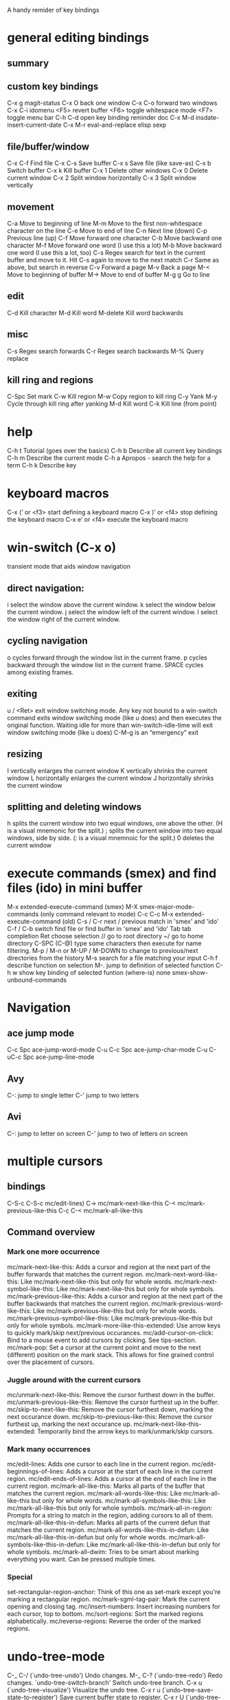 A handy remider of key bindings

* general editing bindings
** summary
** custom key bindings
   C-x g           magit-status
   C-x O           back one window
   C-x C-o         forward two windows
   C-x C-i         idomenu
   <F5>            revert buffer
   <F6>            toggle whitespace mode
   <F7>            toggle menu bar
   C-h C-d         open key binding reminder doc
   C-x M-d         insdate-insert-current-date
   C-x M-r         eval-and-replace elisp sexp

** file/buffer/window
   C-x C-f        Find file
   C-x C-s        Save buffer
   C-x s          Save file (like save-as)
   C-x b          Switch buffer
   C-x k          Kill buffer
   C-x 1          Delete other windows
   C-x 0          Delete current window
   C-x 2          Split window horizontally
   C-x 3          Split window vertically

** movement
   C-a             Move to beginning of line
   M-m             Move to the first non-whitespace character on the line
   C-e             Move to end of line
   C-n             Next line (down)
   C-p             Previous line (up)
   C-f             Move forward one character
   C-b             Move backward one character
   M-f             Move forward one word (I use this a lot)
   M-b             Move backward one word (I use this a lot, too)
   C-s             Regex search for text in the current buffer and move to it.
                   Hit C-s again to move to the next match
   C-r             Same as above, but search in reverse
   C-v             Forward a page
   M-v             Back a page
   M-<             Move to beginning of buffer
   M->             Move to end of buffer
   M-g g           Go to line

** edit
   C-d             Kill character
   M-d             Kill word
   M-delete        Kill word backwards
** misc
   C-s             Regex search forwards
   C-r             Regex search backwards
   M-%             Query replace

** kill ring and regions
   C-Spc           Set mark
   C-w             Kill region
   M-w             Copy region to kill ring
   C-y             Yank
   M-y             Cycle through kill ring after yanking
   M-d             Kill word
   C-k             Kill line (from point)

* help
   C-h t           Tutorial (goes over the basics)
   C-h b           Describe all current key bindings
   C-h m           Describe the current mode
   C-h a           Apropos - search the help for a term
   C-h k           Describe key

* keyboard macros
  C-x (’ or <f3>   start defining a keyboard macro
  C-x )’ or <f4>   stop defining the keyboard macro
  C-x e’ or <f4>   execute the keyboard macro

* win-switch (C-x o)
   transient mode that aids window navigation
** direct navigation:
    i             select the window above the current window.
    k             select the window below the current window.
    j             select the window left of the current window.
    l             select the window right of the current window.

** cycling navigation
    o             cycles forward through the window list in the current frame.
    p             cycles backward through the window list in the current frame.
    SPACE         cycles among existing frames.

** exiting
    u / <Ret>     exit window switching mode.
    Any key not bound to a win-switch command exits window switching mode
    (like u does) and then executes the original function. Waiting idle for more
    than win-switch-idle-time will exit window switching mode (like u does)
    C-M-g         is an “emergency” exit

** resizing
    I             vertically enlarges the current window
    K             vertically shrinks the current window
    L             horizontally enlarges the current window
    J             horizontally shrinks the current window

** splitting and deleting windows
    h             splits the current window into two equal windows, one above
                  the other. (H is a visual mnemonic for the split.)
    ;             splits the current window into two equal windows, side by
                  side. (: is a visual mnemnoic for the split.)
    0             deletes the current window

* execute commands (smex) and find files (ido) in mini buffer
   M-x             extended-execute-command (smex)
   M-X             smex-major-mode-commands (only command relevant to mode)
   C-c C-c M-x     extended-execute-command (old)
   C-s / C-r       next / previous match in 'smex' and 'ido'
   C-f / C-b       switch find file or find buffer in 'smex' and 'ido'
   Tab             tab completion
   Ret             choose selection
   //              go to root directory
   ~/              go to home directory
   C-SPC (C-@)     type some characters then execute for name filtering.
   M-p / M-n or
   M-UP / M-DOWN   to change to previous/next directories from the history
   M-s             search for a file matching your input
   C-h f           describe function on selection
   M-.             jump to definition of selected function
   C-h w           show key binding of selected funtion (where-is)
   none            smex-show-unbound-commands

* Navigation
** ace jump mode
  C-c Spc         ace-jump-word-mode
  C-u C-c Spc     ace-jump-char-mode
  C-u C-uC-c Spc  ace-jump-line-mode
** Avy
  C-:             jump to single letter
  C-'             jump to two letters
** Avi
  C-:             jump to letter on screen
  C-'             jump to two of letters on screen
* multiple cursors
** bindings
  C-S-c C-S-c     mc/edit-lines)
  C->             mc/mark-next-like-this
  C-<             mc/mark-previous-like-this
  C-c C-<         mc/mark-all-like-this

** Command overview
*** Mark one more occurrence

   mc/mark-next-like-this:            Adds a cursor and region at the next part of the buffer forwards that matches the current region.
   mc/mark-next-word-like-this:       Like mc/mark-next-like-this but only for whole words.
   mc/mark-next-symbol-like-this:     Like mc/mark-next-like-this but only for whole symbols.
   mc/mark-previous-like-this:        Adds a cursor and region at the next part of the buffer backwards that matches the current region.
   mc/mark-previous-word-like-this:   Like mc/mark-previous-like-this but only for whole words.
   mc/mark-previous-symbol-like-this: Like mc/mark-previous-like-this but only for whole symbols.
   mc/mark-more-like-this-extended:   Use arrow keys to quickly mark/skip next/previous occurances.
   mc/add-cursor-on-click:            Bind to a mouse event to add cursors by clicking. See tips-section.
   mc/mark-pop:                       Set a cursor at the current point and move to the next (different) position on the mark stack. This allows for fine grained control over the placement of cursors.

*** Juggle around with the current cursors
   mc/unmark-next-like-this:          Remove the cursor furthest down in the buffer.
   mc/unmark-previous-like-this:      Remove the cursor furthest up in the buffer.
   mc/skip-to-next-like-this:         Remove the cursor furthest down, marking the next occurance down.
   mc/skip-to-previous-like-this:     Remove the cursor furthest up, marking the next occurance up.
   mc/mark-next-like-this-extended:   Temporarily bind the arrow keys to mark/unmark/skip cursors.

*** Mark many occurrences
   mc/edit-lines:                     Adds one cursor to each line in the current region.
   mc/edit-beginnings-of-lines:       Adds a cursor at the start of each line in the current region.
   mc/edit-ends-of-lines:             Adds a cursor at the end of each line in the current region.
   mc/mark-all-like-this:             Marks all parts of the buffer that matches the current region.
   mc/mark-all-words-like-this:       Like mc/mark-all-like-this but only for whole words.
   mc/mark-all-symbols-like-this:     Like mc/mark-all-like-this but only for whole symbols.
   mc/mark-all-in-region:             Prompts for a string to match in the region, adding cursors to all of them.
   mc/mark-all-like-this-in-defun:    Marks all parts of the current defun that matches the current region.
   mc/mark-all-words-like-this-in-defun: Like mc/mark-all-like-this-in-defun but only for whole words.
   mc/mark-all-symbols-like-this-in-defun: Like mc/mark-all-like-this-in-defun but only for whole symbols.
   mc/mark-all-dwim:                  Tries to be smart about marking everything you want. Can be pressed multiple times.

*** Special
   set-rectangular-region-anchor:     Think of this one as set-mark except you're marking a rectangular region.
   mc/mark-sgml-tag-pair:             Mark the current opening and closing tag.
   mc/insert-numbers:                 Insert increasing numbers for each cursor, top to bottom.
   mc/sort-regions:                   Sort the marked regions alphabetically.
   mc/reverse-regions:                Reverse the order of the marked regions.

* undo-tree-mode
  C-_  C-/         (`undo-tree-undo')   Undo changes.
  M-_  C-?         (`undo-tree-redo')   Redo changes.
 `undo-tree-switch-branch'   Switch undo-tree branch.
  C-x u            (`undo-tree-visualize')  Visualize the undo tree.
  C-x r u          (`undo-tree-save-state-to-register')   Save current buffer state to register.
  C-x r U          (`undo-tree-restore-state-from-register')  Restore buffer state from register.

** In the undo-tree visualizer:
  <up>  p  C-p     (`undo-tree-visualize-undo')  Undo changes.
  <down>  n  C-n   (`undo-tree-visualize-redo')  Redo changes.
  <left>  b  C-b   (`undo-tree-visualize-switch-branch-left')  Switch to previous undo-tree branch.
  <right>  f  C-f  (`undo-tree-visualize-switch-branch-right')  Switch to next undo-tree branch.
  C-<up>  M-{      (`undo-tree-visualize-undo-to-x')  Undo changes up to last branch point.
  C-<down>  M-}    (`undo-tree-visualize-redo-to-x')  Redo changes down to next branch point.
  <down>  n  C-n   (`undo-tree-visualize-redo')   Redo changes.
  <mouse-1>        (`undo-tree-visualizer-mouse-set')   Set state to node at mouse click.
  t                (`undo-tree-visualizer-toggle-timestamps')   Toggle display of time-stamps.
  d                (`undo-tree-visualizer-toggle-diff')   Toggle diff display.
  s                (`undo-tree-visualizer-selection-mode')   Toggle keyboard selection mode.
  q                (`undo-tree-visualizer-quit')   Quit undo-tree-visualizer.
  C-               q  (`undo-tree-visualizer-abort')   Abort undo-tree-visualizer.
  ,  <             Scroll left.
  .  >             Scroll right.
  <pgup>  M-v      Scroll up.
  <pgdown>  C-v    Scroll down.

** In visualizer selection mode:
  <up>  p  C-p     (`undo-tree-visualizer-select-previous')   Select previous node.
  <down>  n  C-n   (`undo-tree-visualizer-select-next')       Select next node.
  <left>  b  C-b   (`undo-tree-visualizer-select-left')     Select left sibling node.
  <right>  f  C-f  (`undo-tree-visualizer-select-right')     Select right sibling node.
  <pgup>  M-v      Select node 10 above.
  <pgdown>  C-v    Select node 10 below.
  <enter>          (`undo-tree-visualizer-set')     Set state to selected node and exit selection mode.
  s                (`undo-tree-visualizer-mode')     Exit selection mode.
  t                (`undo-tree-visualizer-toggle-timestamps')     Toggle display of time-stamps.
  d                (`undo-tree-visualizer-toggle-diff')     Toggle diff display.
  q                (`undo-tree-visualizer-quit')     Quit undo-tree-visualizer.
  C-q              (`undo-tree-visualizer-abort')     Abort undo-tree-visualizer.
  ,  <             Scroll left.
  .  >             Scroll right.

**  Persistent undo history:
 undo-tree-auto-save-history (variable)      automatically save and restore undo-tree history along with buffer
 undo-tree-save-history      (command)       manually save undo history to file
 undo-tree-load-history      (command)       manually load undo history from file

* Miscellaneous stuff
** ;; Regular fill text:
lorem-ipsum https://github.com/jschaf/emacs-lorem-ipsum
 C-c l p - lorem-ipsum-insert-paragraphs
 C-c l s - lorem-ipsum-insert-sentences
 C-c l l - lorem-ipsum-insert-list

* magit
   from: http://daemianmack.com/magit-cheatsheet.html
** Buffers
   M-x             magit-status            Magit's status buffer
                   The main entry point to Magit, and the context where the
                   commands described in this cheatsheet are meant to be
                   executed. Probably a good idea to bind magit-status
                   to a key.

  $                magit-process buffer    Behind-the-scenes
                   Displays the git command and its output.

  g                reload status buffer
                   Necessary to update an existing Magit status buffer after
                   saving a file in emacs, or after making changes to repo
                   outside of emacs.

** Section Visibility
  TAB              Toggle visibility of current section

  S-TAB            Toggle visibility of current section and its children

  1,2,3,4          Expand current section to the corresponding level of detail
                   - 1, 2, 3 or 4   e.g., 4 will show all detail for the current
                   section.

  M-1,2,3,4        Expand all sections to the corresponding level of detail
                   - 1, 2, 3 or 4   e.g., M-4 will show all detail for the
                   entire buffer.

** Untracked Files
  s                Add untracked file to staging area

  i                Add file to .gitignore

  C-u i            Prompt for file/directory to add to .gitignore

  I                Add file to .git/info/exclude instead of .gitignore

** Staging and Committing
  s                Stage current hunk
                   If point is in diff header, will stage all hunks belonging
                   to current diff. If a region is active, only lines in that
                   region will be staged. This is a distinct improvement on the
                   conventional 'git add -p', the splitting mechanics of which
                   are... 'imperfect'.

  u                Unstage current hunk
                   As with s command, only in reverse: diff headers and regions
                   provide a corresponding context to the unstage action.

  S                Stage all hunks

  U                Unstage all hunks

  k                Discard uncommitted changes   As with s command.

  c                Prepare for commit
                   Pops up magit-log-edit buffer. to allow you to enter your
                   commit message.

  C-c C-c          Execute commit
                   Actually triggers commit action. Fire this inside the magit
                   -log-edit commit message buffer. To postpone the commit for
                   later, just C-x b to a different buffer and come back to
                   this buffer when you're ready,

  C-c C-a          Make the next commit an amend

** History
  l                History
                   Shows terse history for repository.

  L                Verbose history

  C-u l            History segment
                   Will prompt for beginning and end points.

  RET              Inspect commit
                   Shows full information for commit and move point into the
                   new buffer.

  a                Stage current commit on your current branch
                   Useful to cherrypick changes while browsing an alternative
                   branch. Cherrypicked changes need to be committed manually.

  A                Commit current commit on your current branch
                   As with 'a', but will automatically commit changes when
                   there aren't any conflicts.

  C-w              Copy sha1 of current commit into kill ring

  =                Show differences between current and marked commits

  ..               Mark current commit

  .                Unmark current commit if marked

  C-u ..           Unmark marked commit from anywhere

** Reflogs
  h                Browse reflog from HEAD
                   Reflog buffer works just like History buffer described above.

  H                Browse reflog from chosen point

** Diffing
  d                Show changes between working tree and HEAD

  D                Show changes between two arbitrary revisions

  a                Apply current changes to working tree
                   Change-selection works as described in 'Staging and
                   Committing' above.

  v                Apply current changes to working tree in reverse

** Tagging
  t                Make lightweight tag

  T                Prepare annotated tag
                   Launches magit-log-edit buffer for writing annotation.

  C-c C-c          Commit annotated tag
                   Actually triggers annotated tag action.

** Resetting
  x                Reset your current head to chosen revision
                   No changes will be made to working tree or staging area.
                   Typing x while point is in a line describing a commit will
                   offer this commit as the default revision to reset to.

  X                Reset working tree and staging area to most recent
                   committed state
                   Destructive! Will discard all local modifications.

** Stashing
  z                Create new stash
                   Stashes are listed in the status buffer.

  Z                Create new stash and maintain state
                   Leaves current changes in working tree and staging area.

  RET              View stash

  a                Apply stash

  A                Pop stash

  k                Drop stash

** Branching
  b                Switch to different branch
                   Current branch is indicated in header of status buffer.

  B                Create and switch to new branch

** Wazzup
  w                Show summary of how other branches relate to current branch

  i                Toggle ignore branch

  C-u w            Show all branches including ignored ones

** Merging
  m                Initiate manual merge
                   Applies all changes to working area and index, without
                   committing.

  M                Initiate automatic merge
                   Applies all changes to working area and index. Commits
                   changes immediately.

** Rebasing
  R                Initiate or continue a rebase

** Rewriting
  r s              Start a rewrite

  v                Revert a given commit

  r t              Remove bookkeeping information from buffer

  r a              Abort rewriting

  r f              Finish rewriting
                   Applies all unused commits.

  r *              Toggle the * mark on a pending commit

  r ..             Toggle the . mark on a pending commit

** Pushing and Pulling
  P                git push
                   Uses default remote repository.

  C-u P            git push to specified remote repository

  f                git remote update

  F                git pull

** Interfacing with Subversion
  N r              git svn rebase

  N c              git svn dcommit

* Programming modes
** company completion
  M-n / M-p        select next/previous item
  Ret              complete item
  Tab              complete common part
  C-s / C-r / C-o  search through completions
  none             company-complete - initiate completion manually
  <F1>             show documentation of selection
  C-w              show the selections source

** smartparens
*** summary
  M-(, M-{, M-[    surround expression after point in brackets
  C-→              Slurp; move closing parenthesis to the right to include
                   next expression
  C-←              Barf; move closing parenthesis to the left to exclude
                   last expression
  C-M-f, C-M-b     Move to the opening/closing parenthesis

*** SEXP navagation
  C-M-f            sp-forward-sexp (&optional arg)
  C-M-b            sp-backward-sexp (&optional arg)
  C-M-d            sp-down-sexp (&optional arg)
  C-M-a            sp-backward-down-sexp (&optional arg)
  C-M-e            sp-up-sexp (&optional arg)
  C-M-u            sp-backward-up-sexp (&optional arg)
  C-M-n            sp-next-sexp (&optional arg)
  C-M-p            sp-previous-sexp (&optional arg)
  C-S-d            sp-beginning-of-sexp (&optional arg)
  C-S-a            sp-end-of-sexp (&optional arg)
  none             sp-beginning-of-next-sexp (&optional arg)
  none             sp-beginning-of-previous-sexp (&optional arg)
  none             sp-end-of-next-sexp (&optional arg)
  none             sp-end-of-previous-sexp (&optional arg)

*** manipulation functions
  C-M-k            sp-kill-sexp (&optional arg)
  C-- C-M-k        sp-backward-kill-sexp (&optional arg)

  C-M-w            sp-copy-sexp (&optional arg)
  C-- C-M-w        sp-backward-copy-sexp (&optional arg)

  M-<delete>       sp-unwrap-sexp (&optional arg)
  M-<backspace>    sp-backward-unwrap-sexp (&optional arg)

  C-M-t            sp-transpose-sexp

  M-D              sp-splice-sexp (&optional arg)
  C-M-<delete>     sp-splice-sexp-killing-forward (&optional arg)
  C-M-<backspace>  sp-splice-sexp-killing-backward (&optional arg)
  C-S-<backspace>  sp-splice-sexp-killing-around (&optional arg)

  none             sp-convolute-sexp (&optional arg)
  none             sp-absorb-sexp (&optional arg)
  none             sp-emit-sexp (&optional arg)
  none             sp-extract-before-sexp (&optional arg)
  none             sp-extract-after-sexp (&optional arg)

  none             sp-split-sexp (arg)
  none             sp-join-sexp (&optional arg)

  none             sp-rewrap-sexp (&optional arg)
  none             sp-swap-enclosing-sexp (&optional arg)

  C-<right>        sp-forward-slurp-sexp (&optional arg)
  C-<left>         sp-forward-barf-sexp (&optional arg)
  C-M-<left>       sp-backward-slurp-sexp (&optional arg)
  C-M-<right>      sp-backward-barf-sexp (&optional arg)

  none             sp-add-to-next-sexp (&optional arg)
  none             sp-add-to-previous-sexp (&optional arg)

  C-M-]            sp-select-next-thing (&optional arg)
  C-[              sp-select-previous-thing (&optional arg)

  C-]              sp-select-next-thing-exchange (&optional arg)
  C-- C-]          sp-select-previous-thing-exchange (&optional arg)

** flycheck
  C-c ! c          flycheck-buffer
  C-c ! n          flycheck-next-error
  C-c ! p          flycheck-previous-error
  C-c ! l          flycheck-list-errors

** clojure mode bindings (cider)
*** summary
  C-c C-k          compile and load current buffer
  C-x C-f          open file
  C-x C-s          save file
  C-x b            switch buffer
  C-c C-,          run tests
  C-c '            check test error
  C-x o            swtich to other window
  M-p              scroll back in repl historyq
  M-n              scroll forwareds in repl history
  C-c M-n          change namespace of REPL
  C-c C-d          clojure doc of symbol
  M-.              jump to source
  M-,              pop back to where you were
  C-c M-,          jump to resource
  M-x imenu        list definitions in a menu
  (use 'clojure.repl)
  (use 'midje.repl)

*** cider-mode
*** evaluation
  C-c C-k         Load the current buffer.
  C-c C-l         Load a file.
  C-x C-e or
  C-c C-e         Evaluate the form preceding point and display the result in
                  the echo area. If invoked with a prefix argument, insert the
                  result into the current buffer.
  C-c C-p         pretty  print last sexp
  C-c C-w         Evaluate the form preceding point and replace it with
                  its result
  C-c M-e         Evaluate the form preceding point and output it result to
                  the REPL buffer. If invoked with a prefix argument, takes
                  you to the REPL buffer after being invoked.
  C-c C-p         Evaluate the form preceding point and pretty-print the result
                  in a popup buffer.
  C-c C-f         Evaluate the top level form under point and pretty-print the
                  result in a popup buffer.
  C-c C-n         Eval the ns form.
  C-M-x   or
  C-c C-c         Evaluate the top level form under point and display the result
                  in the echo area. If invoked with a prefix argument, insert
                  the result into the current buffer.
  C-c C-r         Evaluate the region and display the result in the echo area.
  C-C m-:         cider-read-and-eval
  C-c M-i         Inspect expression. Will act on expression at point
                  if present.
  M-p             cider-eval-print-last-sexp

*** macro expansion
  C-c C-m         Invoke macroexpand-1 on the form at point and display the
                  result in a macroexpansion buffer. If invoked with a prefix
                  argument, macroexpand is used instead of macroexpand-1.
  C-c M-m         Invoke clojure.walk/macroexpand-all on the form at point and
                  display the result in a macroexpansion buffer.

*** completion
  M-TAB / C-M-i   Complete the symbol at point.

*** clojure documentation
  C-c C-d         cider-doc-map
  C-c C-d d  or
  C-c C-d C-d     Display doc string for the symbol at point. If invoked with a
                  prefix argument, or no symbol is found at point, prompt for
                  a symbol.
  C-c C-d j  or
  C-c C-d C-j     Display JavaDoc (in your default browser) for the symbol at
                  point. If invoked with a prefix argument, or no symbol is
                  found at point, prompt for a symbol.
  C-c C-d a       Apropos search for functions/vars.
  C-c C-d A       Apropos search for documentation.
  C-c C-d g       Lookup symbol in Grimoire.
  C-c C-d h       cider-grimore-web

*** cider control
  C-c M-p         Load the form preceding point in the REPL buffer.

  C-c C-z         Switch to the relevant REPL buffer. Use a prefix argument to
                  change the namespace of the REPL buffer to match the currently
                  visited source file.
  C-c M-o         Clear the entire REPL buffer, leaving only a prompt. Useful if
                  you're running the REPL buffer in a side by side buffer.
  C-c M-s         cider-selector
  C-c M-d         Display default REPL connection details, including project
                  directory name, buffer namespace, host and port.
  C-c M-r         Rotate and display the default nREPL connection.
  C-c M-n         Switch the namespace of the REPL buffer to the namespace of
                  the current buffer.
  C-c M-t         Toggle var tracing.
  C-c C-b         Interrupt any pending evaluations.
  C-c C-x         cider-refresh
  C-u C-u C-c or
  C-z             Switch to the REPL buffer based on a user prompt for
                  a directory.
  C-c C-q         cider-quit

*** testing (clojure test)
  C-c ,           Run tests for namespace.
  C-c C-,         Re-run test failures/errors for namespace.
  C-c M-,         Run test at point.
  C-c C-t         Show the test report buffer.

*** source navigation
  M-.             Jump to the definition of a symbol. If invoked with a prefix
                  argument, or no symbol is found at point, prompt for a symbol.
  M-,             Return to your pre-jump location.
  C-c M-.         Jump to the resource referenced by the string at point.

*** cider repl mode
  RET             Evaluate the current input in Clojure if it is complete. If
                  incomplete, open a new line and indent. If invoked with a
                  prefix argument is given then the input is evaluated without
                  checking for completeness.
  C-RET           Close any unmatched parenthesis and then evaluate the current
                  input in Clojure.
  C-j             Open a new line and indent.
  C-c M-o         Clear the entire REPL buffer, leaving only a prompt.
  C-c C-o         Remove the output of the previous evaluation from the
                  REPL buffer.
  C-c C-u         Kill all text from the prompt to the current point.
  C-c C-b  or
  C-c C-c         Interrupt any pending evaluations.
  C-up C-down     Goto to previous/next input in history.
  M-p M-n         Search the previous/next item in history using the current
                  input as search pattern. If M-p/M-n is typed two times in a
                  row, the second invocation uses the same search pattern (even
                  if the current input has changed).
  M-s M-r         Search forward/reverse through command history with regex.
  C-c C-n  or
  C-c C-p         Move between the current and previous prompts in the REPL
                  buffer. Pressing RET on a line with old input copies that
                  line to the newest prompt.
  TAB             Complete symbol at point.


  C-c C-d d       Display doc string for the symbol at point. If invoked with
                  a prefix argument, or no symbol is found at point, prompt
                  for a symbol
  C-c C-d j       Display JavaDoc (in your default browser) for the symbol at
                  point. If invoked with a prefix argument, or no symbol is
                  found at point, prompt for a symbol.
  C-c C-d g       Lookup symbol in Grimoire.
  C-c C-d a       Apropos search for functions/vars.
  C-c C-d A       Apropos search for documentation.


  C-c C-z         Switch to the previous Clojure buffer. This complements
                  C-c C-z used in cider-mode.
  C-c M-f         Select a function from the current namespace and insert into
                  the REPL buffer.
  C-c M-i         Inspect expression. Will act on expression at point
                  if present.
  C-c M-n         Select a namespace and switch to it.
  C-c M-t v       Toggle var tracing.
  C-c M-t n       Toggle namespace tracing.
  ,               Short-cut command ad REPL

*** cider macroexpansion
  C-c C-m         Invoke macroexpand-1 on the form at point and replace the
                  original form with its expansion. If invoked with a prefix
                  argument, macroexpand is used instead of macroexpand-1.
  C-c M-m         Invoke clojure.walk/macroexpand-all on the form at point and
                  replace the original form with its expansion.
  g               Theprior macroexpansion is performed again and the current
                  contents of the macroexpansion buffer are replaced with the
                  new expansion.
  C-/ C-x u       Undo the last inplace expansion performed in the
                  macroexpansion buffer.

*** cider inspector mode
  Tab   or
  Shift-Tab       navigate inspectable sub-objects
  Return          inspect sub-objects
  l               pop to the parent object
  g               refresh the inspector (e.g. if viewing an atom/ref/agent)

*** cider test report mode
  C-c ,           Run tests for namespace.
  C-c C-,         Re-run test failures/errors for namespace.
  C-c M-,         Run test at point.
  M-p             Move point to previous test.
  M-n             Move point to next test.
  t and M-.       Jump to test definition.
  d               Display diff of actual vs expected.
  e               Display test error cause and stacktrace info.

*** cider stacktrace mode
  M-p             move point to previous cause
  M-n             move point to next cause
  M-.  or
  Return          navigate to the source location (if available) for
                  the stacktrace frame
  Tab             Cycle current cause detail
  0 or
  S-Tab           Cycle all cause detail
  1               Cycle cause #1 detail
  2               Cycle cause #2 detail
  3               Cycle cause #3 detail
  4               Cycle cause #4 detail
  5               Cycle cause #5 detail
  j               toggle display of java frames
  c               toggle display of clj frames
  r               toggle display of repl frames
  t               toggle display of tooling frames (e.g. compiler,
                  nREPL middleware)
  d               toggle display of duplicate frames
  a               toggle display of all frames

*** clojure re-factor
  M-n             refactor prefix   
  ad:             add declaration for current top-level form
  ai:             add import to namespace declaration, then jump back
  ar:             add require to namespace declaration, then jump back (see optional setup)
  au:             add "use" (ie require refer all) to namespace declaration, then jump back
  cc:             cycle surrounding collection type
  ci:             refactoring between if and if-not
  cp:             cycle privacy of defns and defs
  dk:             destructure keys
  el:             expand let
  il:             introduce let
  mf:             move one or more forms to another namespace, :refer any functions
  ml:             move to let
  pc:             run project cleaner functions on the whole project
  pf:             promote function literal or fn, or fn to defn
  rf:             rename file, update ns-declaration, and then query-replace new ns in project.
  rl:             remove-let, inline all variables and remove the let form
  rr:             remove unused requires
  ru:             replace all :use in namespace with :refer :all
  sn:             sort :use, :require and :import in the ns form
  sp:             Sort all dependency vectors in project.clj
  sr:             stop referring (removes :refer [] from current require, fixing references)
  tf:             wrap in thread-first (->) and fully thread
  th:             thread another expression
  tl:             wrap in thread-last (->>) and fully thread
  ua:             fully unwind a threaded expression
  uw:             unwind a threaded expression

 Using refactor-nrepl, you also get:

  am:             add a missing libspec
  ap:             add a dependency to your project
  cn:             Perform various cleanups on the ns form
  ef:             Extract function
  fu:             Find usages
  hd:             Hotload dependency
  rd:             Remove (debug) function invocations
  rs:             Rename symbol

** haskell
  F8               jump to imports
  C-c C-.          sort and align imports
  M-.              jump to definition
  M-x haskell-mode-stylish-buffer    format file
  C-c C-l          load file in interpreter
  C-c C-z          navigate errors in the file (haskell-mode, interactive)
  C-c C-n C-t      show type of expression (haskell-mode, interactive)
  C-c C-n C-t      show info of expression (interactive)
  C-c C-n C-c      run cabal build (interactive)
  C-c C-n c        run any other cabal command (interactive)
  M-x haskell-debug     start debugger
  M-n or Esc n     go to next error or warning
  M-p or Esc p     go to previous error or warning
  M-? or Esc ?     show error or warning information
  C-c C-c          change checking between GHC and HLint
  C-c C-t          show type of expression (ghc-mod)
  C-c C-i          show info of expression (ghc-mod)
  M-C-d or Esc C-d  show documentation of expression
  C-c C-h          search using Hoogle
  M-C-i or Esc C-i auto-completion
  M-C-m or Esc C-m insert module import
  C-u M-t          initial code generation
  M-t              perform case split
  C-c <            indent region shallower (ghc-mod)
  C-c >            indent region deeper (ghc-mod)
  wait             show completions (company-ghc)
  C-c M-n          go to next hole
  C-c M-p          go to previous hole
  C-c C-f          refine hole
  C-c C-a          automatically fill hole
  C-c C-r          refactoring command prefix
  C-c C-r r        rename refactoring
  M-a              go to parent node (SHM)
  C-j              newline and indent

** scala mode and ensime
*** source
  C-c C-v f        Format the current source file
  C-c C-v r        List all references to the symbol under the cursor
  C-c C-v i  or
  Control+Right-click   Inspect the type of the expression under the cursor
  C-c C-v 5  i     Inspect the type of the expression under the cursor, in
                   other frame
  C-c C-v p        Inspect the package of the current source file, or the
                   package under the cursor
  C-c C-v o        Inspect the package specified in .ensime as :project-package.
  C-c C-v c        Typecheck the current file
  C-c C-v a        Typecheck all files in the project
  C-c C-v e        Show all errors and warnings from the last typecheck or
                   compilation
  C-c C-v u        Undo a refactoring or formatting change

*** testing
  C-c C-t t        Go to (or create) test for current class
  C-c C-t i        Go to implementation of the current test

*** refactoring
  C-c C-r o        Organize imports in the current file
  C-c C-r t        Import the type under the cursor
  C-c C-r r        Rename the symbol under the cursor
  C-c C-r l        Extract the region into a local value
  C-c C-r m        Extract the region into a method
  C-c C-r i        Inline the local value under the cursor

*** navigation
  M-. or
  Control+Left-Click   Jump to the definition of the symbol under the cursor
  M-x ensime-edit-definition-other-window
                   Jump to the definition of the symbol under the cursor,
                   into another window
  M-x ensime-edit-definition-other-frame
                   Jump to the definition of the symbol under the cursor, into
                   another frame
  M-,              Pop back to the previously visited position
  M-n              Go  to the next compilation note in the current buffer
  M-p              Go to the previous compilation note in the current buffer
  C-c C-v .        Select the surrounding syntactic context. Subsequent taps of
                   '.' and ',' will grow and shrink the selection, respectively
  C-c C-v v        Search globally for methods or types
  C-c C-v s        Search for methods and types using the Scalex search engine

*** documentation
  C-c C-v t        Browse the documentation of the symbol under the cursor

*** type/package inspector
  TAB or M-n       Forward page
  M-p              Backward page
  RET or
  Left-Click       If the cursor is over a type, inspect that type. If the
                   cursor is over a method, go to its source code
  ,                Go back in the inspector history
  .                Go forward in the inspector history

*** debugger
  C-c C-d d        Start the debugger
  C-c C-d b        Set a breakpoint at the current line
  C-c C-d u        Remove the breakpoint at the current line
  C-c C-d a        Remove all breakpoints
  C-c C-d r        Start debugging the current program
  C-c C-d s        Step into method invocations
  C-c C-d o        Step out of method invocations
  C-c C-d n        Step to the next line
  C-c C-d c        Continue the program execution
  C-c C-d q        Stop debugging the current program
  C-c C-d t        Show the current backtrace
  C-c C-d i        Inspect the value of the symbol under the cursor

*** miscellaneous
  C-c C-v z        Start the Scala REPL or switch to it
  C-c C-b S        Create a "stacktrace" buffer or switch to it
  M-x ensime-shutdown         Shut down ENSIME
  M-x ensime-reload           Reload the .ensime file and recompile the project
  M-x ensime-inspect-by-path  Prompt for a type or package and inspect it

** java eclim
  M-x start-eclimd
  M-x stop-eclimd
  M-x eclim-java-show-documentation-for-current-element

*** eclim java
  C-c C-e s        eclim-java-method-signature-at-point
  C-c C-e f d      eclim-java-find-declaration
  C-c C-e f r      eclim-java-find-references
  C-c C-e f t      eclim-java-find-type
  C-c C-e f f      eclim-java-find-generic
  C-c C-e r        eclim-java-refactor-rename-symbol-at-point
  C-c C-e i        eclim-java-import-organize
  C-c C-e h        eclim-java-hierarchy
  C-c C-e z        eclim-java-implement
  C-c C-e d        eclim-java-doc-comment
  C-c C-e f s      eclim-java-format
  C-c C-e g        eclim-java-generate-getter-and-setter

*** eclim show java documentation
  <tab>            forword button
  S-<tab>          backward button
  q                eclim-quit-window

*** eclim java problems
  M-x eclim-problems-correct
  M-x eclim-problems
  M-x eclim-problems-compilation-buffer
  0-9              eclim-java-correct-choose-by-digit
  <RET>            eclim-java-correct-choose

*** eclim project
  C-c C-e g        eclim-project-goto
  C-c C-e p p      eclim-project-mode
  C-c C-e p m      eclim-project-mode
  C-c C-e p i      eclim-project-import
  C-c C-e p c      eclim-project-create
  C-c C-e p g      eclim-project-goto
  N                eclim-project-create
  m                eclim-project-mark-current
  M                eclim-project-mark-all
  u                eclim-project-unmark-current
  U                eclim-project-unmark-all
  o                eclim-project-open
  c                eclim-project-close
  i                eclim-project-info-mode
  I                eclim-project-import
  RET              eclim-project-goto
  D                eclim-project-delete
  p                eclim-project-update
  g                eclim-project-mode-refresh
  R                eclim-project-rename
  q                eclim-quit-window

*** eclim ant
  C-c C-e a c      eclim-ant-clear-cache
  C-c C-e a r      eclim-ant-run
  C-c C-e a a      eclim-ant-run
  C-c C-e a v      eclim-ant-validate

*** eclim maven
  C-c C-e m p      eclim-maven-lifecycle-phase-run
  C-c C-e m r      eclim-maven-run

** Erlang
*** Erlang Mode
*** Indent
  TAB              (erlang-indent-command)
                    Indents the current line of code.
  M-C-\            (indent-region)
                    Indents all lines in the region.
  M-l              (indent-for-comment)
                  - Insert a comment character to the right of the code on the
                    line (if any).
    Lines with one %-character is indented to the right of the code. The column
    is specified by the variable comment-column, by default column 48 is used.
    Lines with two %-characters will be indented to the same depth as code would
     have been in the same situation.
    Lines with three of more %-characters are indented to the left margin.
  C-c C-q          (erlang-indent-function)
                    Indents the current Erlang function.
  M-x erlang-indent-clause                Indent the current Erlang clause.
  M-x erlang-indent-current-buffer        Indent the entire buffer.

*** Edit - Fill Comment
  When editing normal text in text mode you can let Emacs reformat the text by
  the fill-paragraph command. This command will not work for comments since it
  will treat the comment characters as words.

  The Erlang editing mode provides a command that knows about the Erlang comment
  structure and can be used to fill text paragraphs in comments. Ex:

      %% This is   just a very simple test to show
      %% how the Erlang fill
      %% paragraph   command works.

  Clearly, the text is badly formatted. Instead of formatting this paragraph
  line by line, let's try erlang-fill-paragraph by pressing M-q. The result is:
      %% This is just a very simple test to show how the Erlang fill
      %% paragraph command works.

*** Edit - Comment/Uncomment Region
  C-c C-c          will put comment characters at the beginning of all lines in
                   a marked region. If you want to have two comment characters
                   instead of one you can do C-u 2 C-c C-c
  C-c C-u          will undo a comment-region command.

*** Edit - Moving the marker
  C-a M-a          (erlang-beginning-of-function)
                    Move the point to the beginning of the current or preceding
                    Erlang function. With an numeric argument (ex C-u 2 C-a M-a)
                    the function skips backwards over this many
                    Erlang functions.
                    Should the argument be negative the point is moved to the
                    beginning of a function below the current function.
  M-C-a            (erlang-beginning-of-clause)
                    As above but move point to the beginning of the current or
                    preceding Erlang clause.
  C-a M-e          (erlang-end-of-function)
                    Move to the end of the current or following Erlang function.
                    With an numeric argument (ex C-u 2 C-a M-e) the function
                    skips backwards over this many Erlang functions. Should the
                    argument be negative the point is moved to the end of a
                    function below the current function.
  M-C-e            (erlang-end-of-clause)
                    As above but move point to the end of the current or
                    following Erlang clause.

*** Edit - Marking
  C-c M-h          (erlang-mark-function)
                     Put the region around the current Erlang function. The
                     point is placed in the beginning and the mark at the end
                     of the function.
  M-C-h            (erlang-mark-clause)
                     Put the region around the current Erlang clause. The point
                     is placed in the beginning and the mark at the end of the
                     function.

*** Edit - Function Header Commands
  C-c C-j          (erlang-generate-new-clause)
                    Create a new clause in the current Erlang function. The
                    point is placed between the parentheses of the
                    argument list.
  C-c C-y          (erlang-clone-arguments)
                    Copy the function arguments of the preceding Erlang clause.
                    This command is useful when defining a new clause with
                     almost the same argument as the preceding.

*** Edit - Arrows
  C-c C-a          (erlang-align-arrows)
                    aligns arrows after clauses inside a region.

            Example:

            sum(L) -> sum(L, 0).
            sum([H|T], Sum) -> sum(T, Sum + H);
            sum([], Sum) -> Sum.

            becomes:

            sum(L)          -> sum(L, 0).
            sum([H|T], Sum) -> sum(T, Sum + H);
            sum([], Sum)    -> Sum.

*** Syntax highlighting
The syntax highlighting can be activated from the Erlang menu. There are four different alternatives:

    Off: Normal black and white display.
    Level 1: Function headers, reserved words, comments, strings, quoted atoms,
             and character constants will be colored.
    Level 2: The above, attributes, Erlang bif:s, guards, and words in comments
             enclosed in single quotes will be colored.
    Level 3: The above, variables, records, and macros will be colored. 
             (This level is also known as the Christmas tree level.)

*** Tags
     For the tag commands to work it requires that you have generated a tag file.
     See Erlang mode users guide
  M-.              (find-tag)
                    Find a function definition. The default value is the function
                    name under the point.
  Find Tag         (erlang-find-tag)
                    Like the Elisp-function `find-tag'. Capable of retrieving
                    Erlang modules. Tags can be given on the forms `tag',
                    `module:', `module:tag'.
  M-+              (erlang-find-next-tag)
                    Find the next occurrence of tag.
  M-TAB            (erlang-complete-tag)
                    Perform completion on the tag entered in a tag search.
                    Completes to the set of names listed in the current
                    tags table.
  Tags aprops      (tags-apropos)
                    Display list of all tags in tags table REGEXP matches.
  C-x t s          (tags-search)
                    Search through all files listed in tags table for match for
                    REGEXP. Stops when a match is found.

*** Skeletons
    A skeleton is a piece of pre-written code that can be inserted into the buffer.
    Erlang mode comes with a set of predefined skeletons. The skeletons can be
    accessed either from the Erlang menu of from commands named
    tempo-template-erlang-*, as the skeletons is defined using the standard Emacs
    package "tempo". Here follows a brief description of the available skeletons:

  Simple skeletons If, Case, Receive, Receive After, Receive Loop - Basic code constructs.
  Header elements  Module, Author - These commands insert lines on the form -module(xxx). and -author('my@home').. They can be used directly, but are also used as part of the full headers described below.
  Full Headers     Small (minimum requirement), Medium (with fields for basic information about the module), and Large Header (medium header with some extra layout structure).
  Small Server     Skeleton for a simple server not using OTP.
  Application      Skeletons for the OTP application behavior
  Supervisor       skeleton for the OTP supervisor behavior
  Supervisor Bridge skeleton for the OTP supervisor bridge behavior
  gen_server       skeleton for the OTP gen_server behavior
  gen_event        skeleton for the OTP gen_event behavior
  gen_fsm          skeleton for the OTP gen_fsm behavior
  Library module   skeleton for a module that does not implement a process.
  Corba callback   skeleton for a Corba callback module.
  Erlang test suite  skeleton for a callback module for the erlang test server.

*** Shell
  New shell        (erlang-shell)   Starts a new Erlang shell.
  C-c C-z          (erlang-shell-display)
                    Displays an Erlang shell, or starts a new one if there is no
                    shell started.

*** Compile
  C-c C-k          (erlang-compile)
                    Compiles the Erlang module in the current buffer. You can
                    also use C-u C-c C-k to debug compile the module with the
                    debug options debug_info and export_all.
  C-c C-l          (erlang-compile-display)  Display compilation output.
  C-u C-x          Start parsing the compiler output from the beginning. This
                    command will place the point on the line where the first
                    error was found.
  C-x              (erlang-next-error)
                     Move the point on to the next error. The buffer displaying
                     the compilation errors will be updated so that the current
                     error will be visible.

*** Man
   On unix you can view the manual pages in emacs. In order to find the manual
    pages, the variable `erlang-root-dir' should be bound to the name of the
    directory containing the Erlang installation. The name should not include
    the final slash. Practically, you should add a line on the following form
    to your ~/.emacs,

      (setq erlang-root-dir "/the/erlang/root/dir/goes/here")

*** Starting IMenu
  M-x              imenu-add-to-menubar
                     This command will create the IMenu menu containing all the
                     functions in the current buffer.The command will ask you
                     for a suitable name for the menu.

*** Version
  M-x              erlang-version
* Orgmode
** org babel
;; <s TAB  - create code block
;; C-c C-c - Run code block
;; C-c '   - Edit code block 
